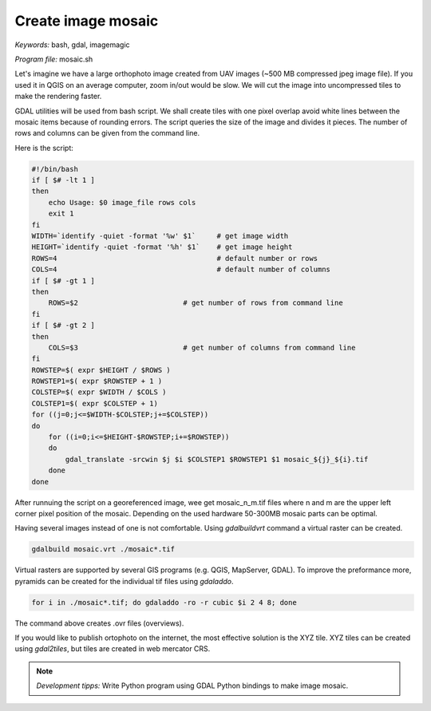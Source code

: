 Create image mosaic
===================

*Keywords:* bash, gdal, imagemagic

*Program file:* mosaic.sh

Let's imagine we have a large orthophoto image created from UAV images
(~500 MB compressed jpeg image file). If you used it in QGIS on
an average computer, zoom in/out would be slow. We will cut the image into
uncompressed tiles to make the rendering faster.

GDAL utilities will be used from bash script. We shall create tiles with one
pixel overlap avoid white lines between the mosaic items because of rounding 
errors. The script queries the size of the image and divides it pieces.
The number of rows and columns can be given from the command line.

Here is the script:

.. code:: bash

    #!/bin/bash
    if [ $# -lt 1 ]
    then
        echo Usage: $0 image_file rows cols
        exit 1
    fi
    WIDTH=`identify -quiet -format '%w' $1`     # get image width
    HEIGHT=`identify -quiet -format '%h' $1`    # get image height
    ROWS=4                                      # default number or rows
    COLS=4                                      # default number of columns
    if [ $# -gt 1 ]
    then
        ROWS=$2                         # get number of rows from command line
    fi
    if [ $# -gt 2 ]
    then
        COLS=$3                         # get number of columns from command line
    fi
    ROWSTEP=$( expr $HEIGHT / $ROWS )
    ROWSTEP1=$( expr $ROWSTEP + 1 )
    COLSTEP=$( expr $WIDTH / $COLS )
    COLSTEP1=$( expr $COLSTEP + 1)
    for ((j=0;j<=$WIDTH-$COLSTEP;j+=$COLSTEP))
    do
        for ((i=0;i<=$HEIGHT-$ROWSTEP;i+=$ROWSTEP))
        do
            gdal_translate -srcwin $j $i $COLSTEP1 $ROWSTEP1 $1 mosaic_${j}_${i}.tif
        done
    done

After runnuing the script on a georeferenced image, wee get mosaic_n_m.tif files
where n and m are the upper left corner pixel position of the mosaic.
Depending on the used hardware 50-300MB mosaic parts can be optimal.

Having several images instead of one is not comfortable. Using *gdalbuildvrt*
command a virtual raster can be created.

.. code::

    gdalbuild mosaic.vrt ./mosaic*.tif

Virtual rasters are supported by several GIS programs (e.g. QGIS, MapServer,
GDAL). To improve the preformance more, pyramids can be created for the
individual tif files using *gdaladdo*.

.. code::

    for i in ./mosaic*.tif; do gdaladdo -ro -r cubic $i 2 4 8; done

The command above creates .ovr files (overviews).

If you would like to publish ortophoto on the internet, the most effective 
solution is the XYZ tile. XYZ tiles can be created using *gdal2tiles*, but 
tiles are created in web mercator CRS.

.. note::

    *Development tipps:*
    Write Python program using GDAL Python bindings to make image mosaic.
